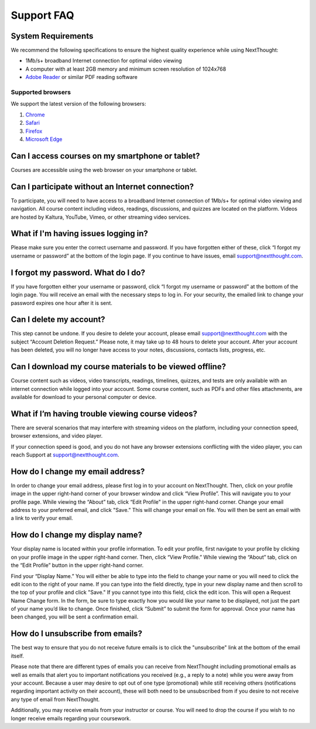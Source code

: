 =============
 Support FAQ
=============

System Requirements
===================

We recommend the following specifications to ensure the highest
quality experience while using NextThought:

- 1Mb/s+ broadband Internet connection for optimal video viewing
- A computer with at least 2GB memory and minimum screen resolution of
  1024x768
- `Adobe Reader <http://get.adobe.com/reader/>`_ or similar PDF reading software


Supported browsers
------------------

We support the latest version of the following browsers:

1. `Chrome <https://www.google.com/chrome/>`_

2. `Safari <https://www.apple.com/safari/>`_

3. `Firefox <https://www.getfirefox.com/>`_

4. `Microsoft Edge <https://www.microsoft.com/en-us/windows/microsoft-edge>`_

Can I access courses on my smartphone or tablet?
================================================

Courses are accessible using the web browser on your smartphone or
tablet.

Can I participate without an Internet connection?
=================================================

To participate, you will need to have access to a broadband Internet
connection of 1Mb/s+ for optimal video viewing and navigation. All
course content including videos, readings, discussions, and quizzes
are located on the platform. Videos are hosted by Kaltura, YouTube,
Vimeo, or other streaming video services.

What if I'm having issues logging in?
=====================================

Please make sure you enter the correct username and password. If you
have forgotten either of these, click “I forgot my username or
password” at the bottom of the login page. If you continue to have
issues, email support@nextthought.com.

I forgot my password. What do I do?
===================================

If you have forgotten either your username or password, click “I
forgot my username or password” at the bottom of the login page. You
will receive an email with the necessary steps to log in. For your
security, the emailed link to change your password expires one hour
after it is sent.

Can I delete my account?
========================

This step cannot be undone. If you desire to delete your account,
please email support@nextthought.com with the subject “Account
Deletion Request.” Please note, it may take up to 48 hours to delete
your account. After your account has been deleted, you will no longer
have access to your notes, discussions, contacts lists, progress, etc.

Can I download my course materials to be viewed offline?
========================================================

Course content such as videos, video transcripts, readings, timelines,
quizzes, and tests are only available with an internet connection
while logged into your account. Some course content, such as PDFs and
other files attachments, are available for download to your personal
computer or device.

What if I’m having trouble viewing course videos?
=================================================

There are several scenarios that may interfere with streaming videos
on the platform, including your connection speed, browser extensions,
and video player.

If your connection speed is good, and you do not have any browser
extensions conflicting with the video player, you can reach Support at
support@nextthought.com.

How do I change my email address?
=================================

In order to change your email address, please first log in to your
account on NextThought. Then, click on your profile image in the upper
right-hand corner of your browser window and click “View
Profile”. This will navigate you to your profile page. While viewing
the “About” tab, click “Edit Profile" in the upper right-hand
corner. Change your email address to your preferred email, and click
"Save.” This will change your email on file. You will then be sent an
email with a link to verify your email.

How do I change my display name?
================================

Your display name is located within your profile information. To edit
your profile, first navigate to your profile by clicking on your
profile image in the upper right-hand corner. Then, click “View
Profile.” While viewing the “About” tab, click on the “Edit Profile”
button in the upper right-hand corner.

Find your “Display Name.” You will either be able to type into the
field to change your name or you will need to click the edit icon to
the right of your name. If you can type into the field directly, type
in your new display name and then scroll to the top of your profile
and click "Save." If you cannot type into this field, click the edit
icon. This will open a Request Name Change form. In the form, be sure
to type exactly how you would like your name to be displayed, not just
the part of your name you’d like to change. Once finished, click
“Submit” to submit the form for approval. Once your name has been
changed, you will be sent a confirmation email.

How do I unsubscribe from emails?
=================================

The best way to ensure that you do not receive future emails is to
click the "unsubscribe" link at the bottom of the email itself.

Please note that there are different types of emails you can receive
from NextThought including promotional emails as well as emails that
alert you to important notifications you received (e.g., a reply to a
note) while you were away from your account. Because a user may desire
to opt out of one type (promotional) while still receiving others
(notifications regarding important activity on their account), these
will both need to be unsubscribed from if you desire to not receive
any type of email from NextThought.

Additionally, you may receive emails from your instructor or course. You will need to drop the course if you wish to no longer receive emails regarding your coursework.




